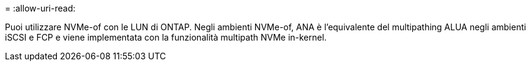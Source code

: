 = 
:allow-uri-read: 


Puoi utilizzare NVMe-of con le LUN di ONTAP. Negli ambienti NVMe-of, ANA è l'equivalente del multipathing ALUA negli ambienti iSCSI e FCP e viene implementata con la funzionalità multipath NVMe in-kernel.
